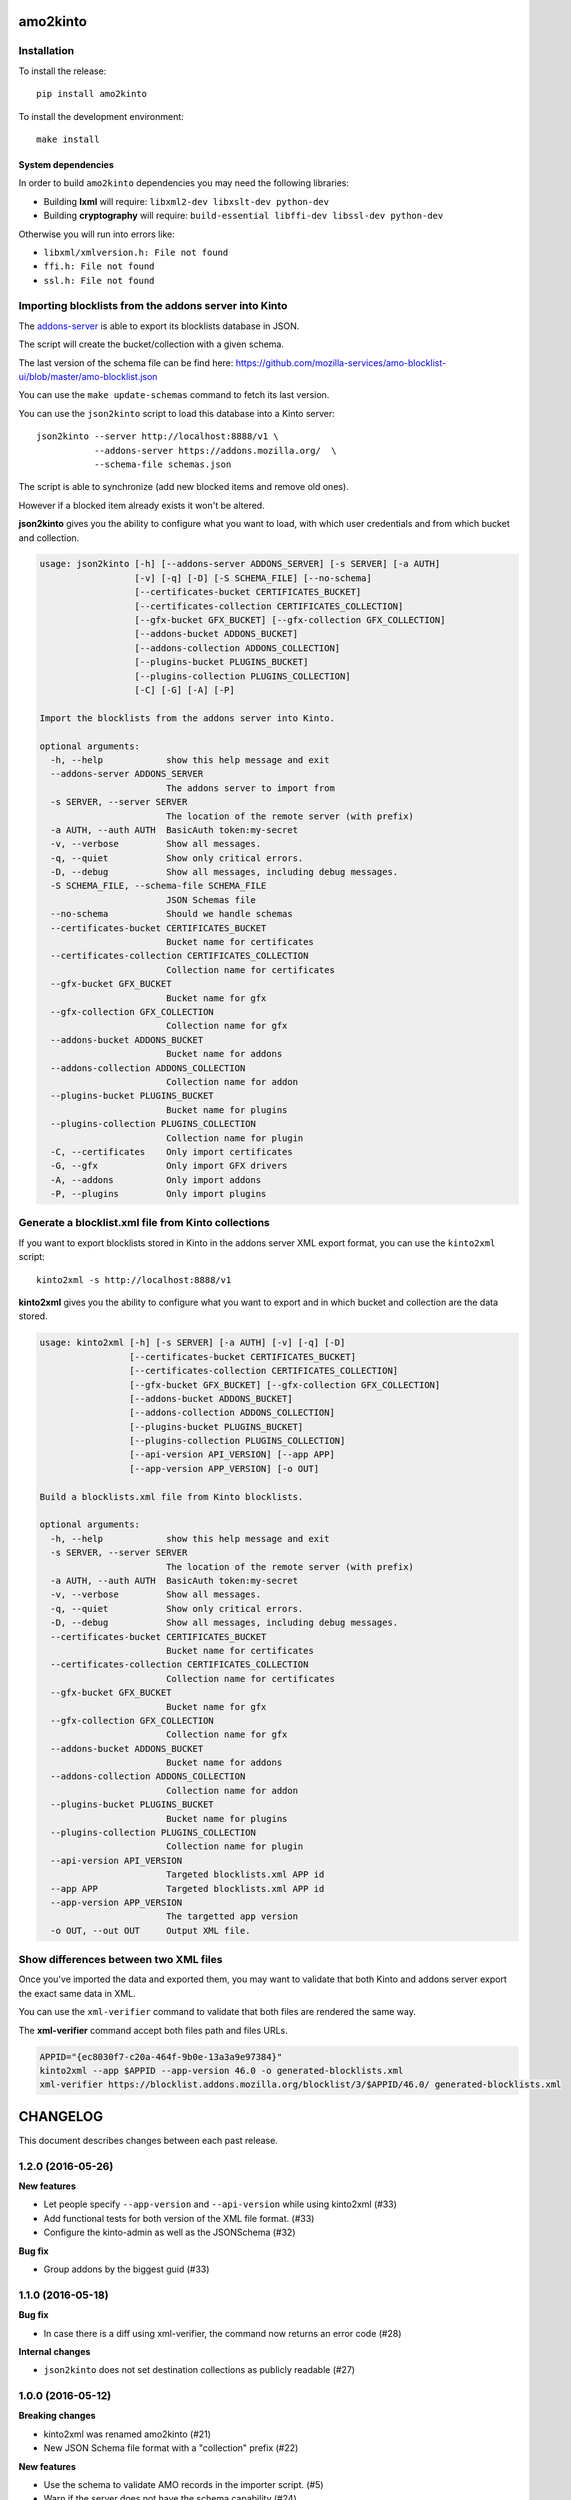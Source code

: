 amo2kinto
#########


Installation
============

To install the release::

    pip install amo2kinto


To install the development environment::

    make install


System dependencies
-------------------

In order to build ``amo2kinto`` dependencies you may need the following libraries:

- Building **lxml** will require: ``libxml2-dev libxslt-dev python-dev``
- Building **cryptography** will require: ``build-essential libffi-dev libssl-dev python-dev``

Otherwise you will run into errors like:

- ``libxml/xmlversion.h: File not found``
- ``ffi.h: File not found``
- ``ssl.h: File not found``


Importing blocklists from the addons server into Kinto
======================================================

The `addons-server <https://github.com/mozilla/addons-server/>`_ is
able to export its blocklists database in JSON.

The script will create the bucket/collection with a given schema.

The last version of the schema file can be find here:
https://github.com/mozilla-services/amo-blocklist-ui/blob/master/amo-blocklist.json

You can use the ``make update-schemas`` command to fetch its last version.

You can use the ``json2kinto`` script to load this database into a
Kinto server::

    json2kinto --server http://localhost:8888/v1 \
               --addons-server https://addons.mozilla.org/  \
               --schema-file schemas.json


The script is able to synchronize (add new blocked items and remove old ones).

However if a blocked item already exists it won't be altered.

**json2kinto** gives you the ability to configure what you want to
load, with which user credentials and from which bucket and collection.

.. code-block::

    usage: json2kinto [-h] [--addons-server ADDONS_SERVER] [-s SERVER] [-a AUTH]
                      [-v] [-q] [-D] [-S SCHEMA_FILE] [--no-schema]
                      [--certificates-bucket CERTIFICATES_BUCKET]
                      [--certificates-collection CERTIFICATES_COLLECTION]
                      [--gfx-bucket GFX_BUCKET] [--gfx-collection GFX_COLLECTION]
                      [--addons-bucket ADDONS_BUCKET]
                      [--addons-collection ADDONS_COLLECTION]
                      [--plugins-bucket PLUGINS_BUCKET]
                      [--plugins-collection PLUGINS_COLLECTION]
                      [-C] [-G] [-A] [-P]

    Import the blocklists from the addons server into Kinto.

    optional arguments:
      -h, --help            show this help message and exit
      --addons-server ADDONS_SERVER
                            The addons server to import from
      -s SERVER, --server SERVER
                            The location of the remote server (with prefix)
      -a AUTH, --auth AUTH  BasicAuth token:my-secret
      -v, --verbose         Show all messages.
      -q, --quiet           Show only critical errors.
      -D, --debug           Show all messages, including debug messages.
      -S SCHEMA_FILE, --schema-file SCHEMA_FILE
                            JSON Schemas file
      --no-schema           Should we handle schemas
      --certificates-bucket CERTIFICATES_BUCKET
                            Bucket name for certificates
      --certificates-collection CERTIFICATES_COLLECTION
                            Collection name for certificates
      --gfx-bucket GFX_BUCKET
                            Bucket name for gfx
      --gfx-collection GFX_COLLECTION
                            Collection name for gfx
      --addons-bucket ADDONS_BUCKET
                            Bucket name for addons
      --addons-collection ADDONS_COLLECTION
                            Collection name for addon
      --plugins-bucket PLUGINS_BUCKET
                            Bucket name for plugins
      --plugins-collection PLUGINS_COLLECTION
                            Collection name for plugin
      -C, --certificates    Only import certificates
      -G, --gfx             Only import GFX drivers
      -A, --addons          Only import addons
      -P, --plugins         Only import plugins


Generate a blocklist.xml file from Kinto collections
====================================================

If you want to export blocklists stored in Kinto in the addons server XML export
format, you can use the ``kinto2xml`` script::

    kinto2xml -s http://localhost:8888/v1


**kinto2xml** gives you the ability to configure what you want to
export and in which bucket and collection are the data stored.

.. code-block::

    usage: kinto2xml [-h] [-s SERVER] [-a AUTH] [-v] [-q] [-D]
                     [--certificates-bucket CERTIFICATES_BUCKET]
                     [--certificates-collection CERTIFICATES_COLLECTION]
                     [--gfx-bucket GFX_BUCKET] [--gfx-collection GFX_COLLECTION]
                     [--addons-bucket ADDONS_BUCKET]
                     [--addons-collection ADDONS_COLLECTION]
                     [--plugins-bucket PLUGINS_BUCKET]
                     [--plugins-collection PLUGINS_COLLECTION]
                     [--api-version API_VERSION] [--app APP]
                     [--app-version APP_VERSION] [-o OUT]

    Build a blocklists.xml file from Kinto blocklists.

    optional arguments:
      -h, --help            show this help message and exit
      -s SERVER, --server SERVER
                            The location of the remote server (with prefix)
      -a AUTH, --auth AUTH  BasicAuth token:my-secret
      -v, --verbose         Show all messages.
      -q, --quiet           Show only critical errors.
      -D, --debug           Show all messages, including debug messages.
      --certificates-bucket CERTIFICATES_BUCKET
                            Bucket name for certificates
      --certificates-collection CERTIFICATES_COLLECTION
                            Collection name for certificates
      --gfx-bucket GFX_BUCKET
                            Bucket name for gfx
      --gfx-collection GFX_COLLECTION
                            Collection name for gfx
      --addons-bucket ADDONS_BUCKET
                            Bucket name for addons
      --addons-collection ADDONS_COLLECTION
                            Collection name for addon
      --plugins-bucket PLUGINS_BUCKET
                            Bucket name for plugins
      --plugins-collection PLUGINS_COLLECTION
                            Collection name for plugin
      --api-version API_VERSION
                            Targeted blocklists.xml APP id
      --app APP             Targeted blocklists.xml APP id
      --app-version APP_VERSION
                            The targetted app version
      -o OUT, --out OUT     Output XML file.


Show differences between two XML files
======================================

Once you've imported the data and exported them, you may want to
validate that both Kinto and addons server export the exact same data in XML.

You can use the ``xml-verifier`` command to validate that both files
are rendered the same way.

The **xml-verifier** command accept both files path and files URLs.


.. code-block::

    APPID="{ec8030f7-c20a-464f-9b0e-13a3a9e97384}"
    kinto2xml --app $APPID --app-version 46.0 -o generated-blocklists.xml
    xml-verifier https://blocklist.addons.mozilla.org/blocklist/3/$APPID/46.0/ generated-blocklists.xml


CHANGELOG
#########

This document describes changes between each past release.

1.2.0 (2016-05-26)
==================

**New features**

- Let people specify ``--app-version`` and ``--api-version`` while using kinto2xml (#33)
- Add functional tests for both version of the XML file format. (#33)
- Configure the kinto-admin as well as the JSONSchema (#32)

**Bug fix**

- Group addons by the biggest guid (#33)


1.1.0 (2016-05-18)
==================

**Bug fix**

- In case there is a diff using xml-verifier, the command now returns an error code (#28)

**Internal changes**

- ``json2kinto`` does not set destination collections as publicly readable (#27)


1.0.0 (2016-05-12)
==================

**Breaking changes**

- kinto2xml was renamed amo2kinto (#21)
- New JSON Schema file format with a "collection" prefix (#22)

**New features**

- Use the schema to validate AMO records in the importer script. (#5)
- Warn if the server does not have the schema capability (#24)

**Internal changes**

- Document amo2kinto commands: json2kinto, kinto2xml and verifier. (#23)


0.1.0 (2016-04-27)
==================

**Initial version**

- Create collection with the definition of the JSON schema.
- Fetch AMO blocklists information from the /blocked/blocklists.json AMO endpoint.
- Handle import configuration on the CLI.
  - Bucket / Collection names
  - Remote AMO endpoint configuration
  - Schema file path configuration
  - Schema or not schema
  - Verbosity level
  - Server selection
  - Auth credentials
  - Importation type selection
- Support for kinto-signer triggering
- Full SSL support for Python 2.7
- Full Python 2.7 and Python 3.4/3.5 support
- Handle the enabled flag to activate records
- Makefile rule to update the schema definition
- Export kinto blocklists in XML blocklist file version 2
- Export kinto blocklists in XML blocklist file version 3
- XML verifier that create a diff of two XML files


